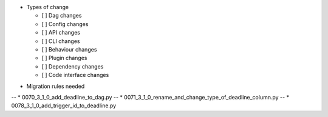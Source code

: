 .. Add Airflow Deadlines feature.

.. Launch Airflow Deadlines in Airflow 3.1.  See <docs link>.

* Types of change

  * [ ] Dag changes
  * [ ] Config changes
  * [ ] API changes
  * [ ] CLI changes
  * [ ] Behaviour changes
  * [ ] Plugin changes
  * [ ] Dependency changes
  * [ ] Code interface changes

.. List the migration rules needed for this change (see https://github.com/apache/airflow/issues/41641)

* Migration rules needed

-- * 0070_3_1_0_add_deadline_to_dag.py
-- * 0071_3_1_0_rename_and_change_type_of_deadline_column.py
-- * 0078_3_1_0_add_trigger_id_to_deadline.py
